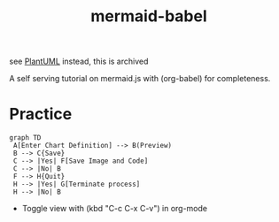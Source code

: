 :PROPERTIES:
:ID:       617ab23f-058a-48c8-872f-c71c6d78c68b
:END:
#+title: mermaid-babel
#+filetags: :archive:tool:

see [[id:b11af479-044b-4262-91b1-67c4cfd64127][PlantUML]]  instead, this is archived

A self serving tutorial on mermaid.js with (org-babel) for completeness.

* Practice
#+begin_src mermaid :file images/mermaid_0.png :exports both
  graph TD
   A[Enter Chart Definition] --> B(Preview)
   B --> C{Save}
   C --> |Yes| F[Save Image and Code]
   C --> |No| B
   F --> H{Quit}
   H --> |Yes| G[Terminate process]
   H --> |No| B
#+end_src

#+RESULTS:
[[file:images/mermaid_0.png]]

 - Toggle view with (kbd "C-c C-x C-v") in org-mode
